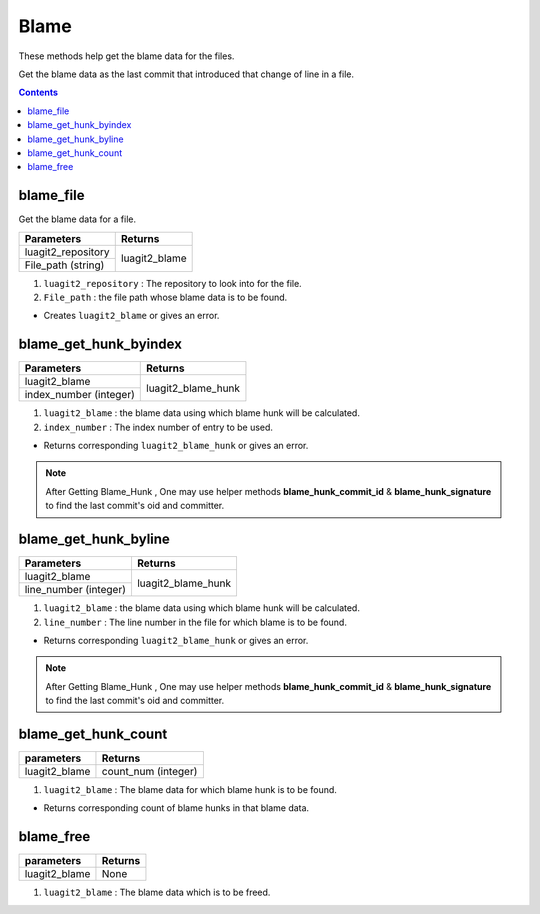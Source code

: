 Blame
=====

These methods help get the blame data for the files.

Get the blame data as the last commit that introduced that
change of line in a file.

.. contents:: Contents
   :local:

blame_file
----------

Get the blame data for a file.

+---------------------------+---------------------------------+
| Parameters                | Returns                         |
+===========================+=================================+
| luagit2_repository        |                                 |
+---------------------------+ luagit2_blame                   +
| File_path (string)        |                                 |
+---------------------------+---------------------------------+

1. ``luagit2_repository`` : The repository to look into for the file.
2. ``File_path`` : the file path whose blame data is to be found.

* Creates ``luagit2_blame`` or gives an error.

blame_get_hunk_byindex
----------------------

+---------------------------+---------------------------------+
| Parameters                | Returns                         |
+===========================+=================================+
| luagit2_blame             |                                 |
+---------------------------+ luagit2_blame_hunk              +
| index_number (integer)    |                                 |
+---------------------------+---------------------------------+

1. ``luagit2_blame`` :  the blame data using which blame hunk will be calculated.
2. ``index_number`` :  The index number of entry to be used.

* Returns corresponding ``luagit2_blame_hunk`` or gives an error.

.. note:: After Getting Blame_Hunk , One may use helper methods **blame_hunk_commit_id** & **blame_hunk_signature** to find the last commit's oid and committer. 


blame_get_hunk_byline
----------------------

+---------------------------+---------------------------------+
| Parameters                | Returns                         |
+===========================+=================================+
| luagit2_blame             |                                 |
+---------------------------+ luagit2_blame_hunk              +
|  line_number (integer)    |                                 |
+---------------------------+---------------------------------+

1. ``luagit2_blame`` :  the blame data using which blame hunk will be calculated.
2. ``line_number`` :  The line number in the file for which blame is to be found.

* Returns corresponding ``luagit2_blame_hunk`` or gives an error.

.. note:: After Getting Blame_Hunk , One may use helper methods **blame_hunk_commit_id** & **blame_hunk_signature** to find the last commit's oid and committer. 


blame_get_hunk_count
--------------------

+---------------------------+---------------------------------+
| parameters                | Returns                         |
+===========================+=================================+
| luagit2_blame             | count_num (integer)             |
+---------------------------+---------------------------------+

1. ``luagit2_blame`` : The blame data for which blame hunk is to be found.

* Returns corresponding count of blame hunks in that blame data.

blame_free
----------

+---------------------------+---------------------------------+
| parameters                | Returns                         |
+===========================+=================================+
| luagit2_blame             | None                            |
+---------------------------+---------------------------------+

1. ``luagit2_blame`` : The blame data which is to be freed.

